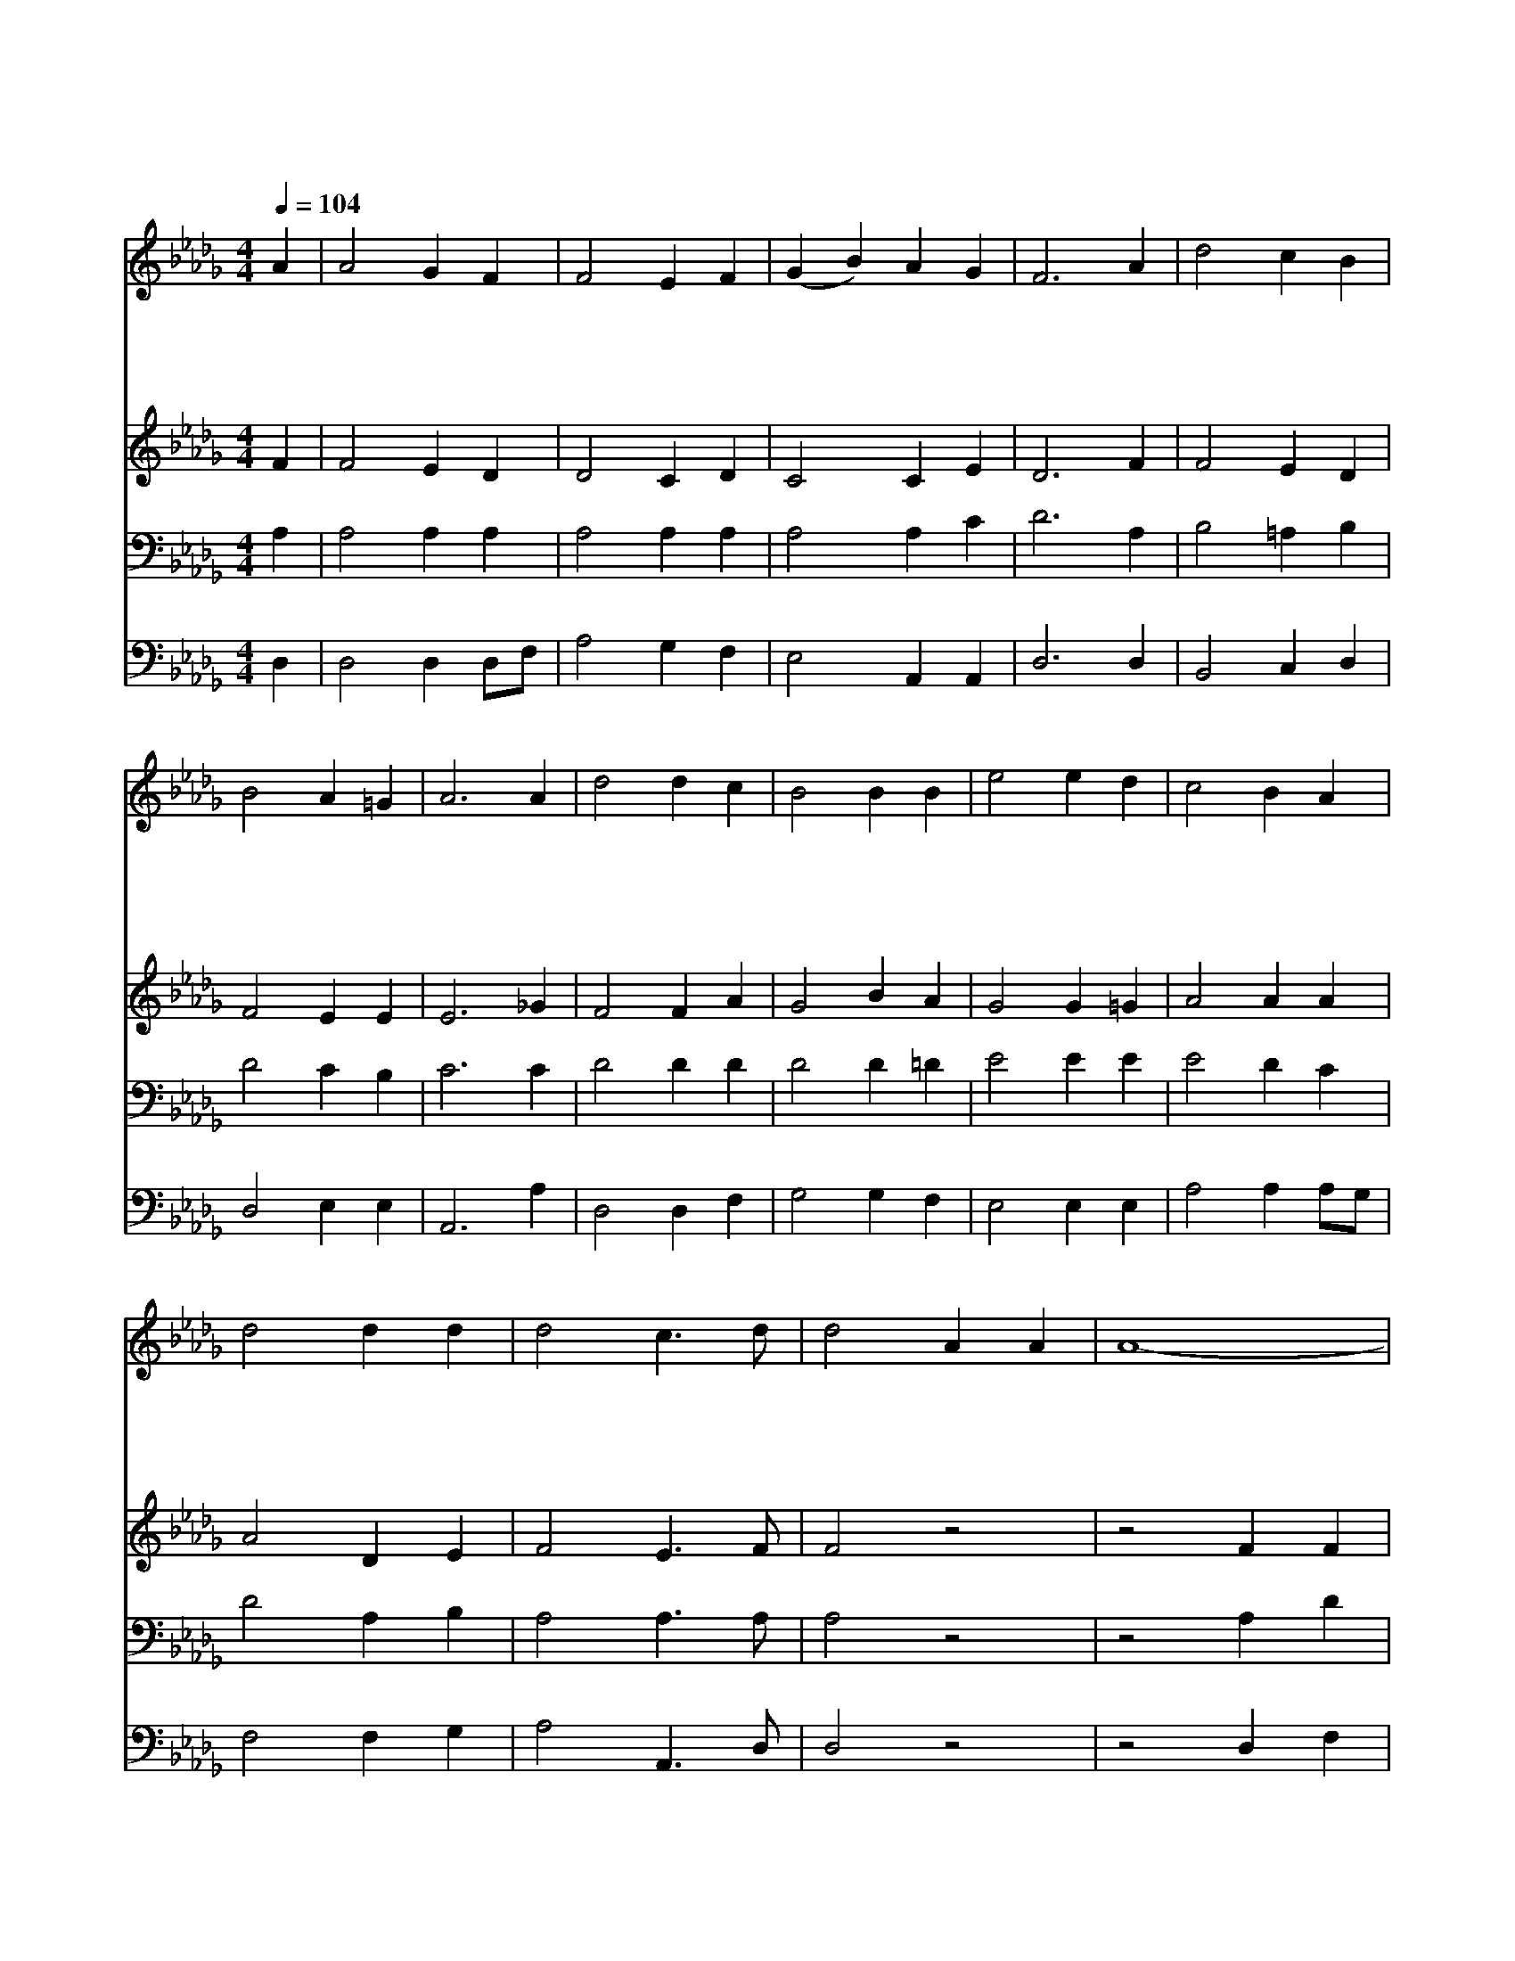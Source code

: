 X:413
T:내 평생에 가는 길
Z:H.G.Spafford/P.P.Bliss
Z:Copyright © 1997 by Àü µµ È¯
Z:All Rights Reserved
%%score 1 2 3 4
L:1/4
Q:1/4=104
M:4/4
I:linebreak $
K:Db
V:1 treble
V:2 treble
V:3 bass
V:4 bass
V:1
 A | A2 G F | F2 E F | (G B) A G | F3 A | d2 c B | B2 A =G | A3 A | d2 d c | B2 B B | e2 e d | %11
w: 내|평 생 에|가 는 길|순 * 탄 하|여 늘|잔 잔 한|강 같 든|지 큰|풍 파 로|무 섭 고|어 렵 든|
w: 저|마 귀 는|우 리 를|삼 * 키 려|고 입|벌 리 고|달 려 와|도 주|예 수 는|우 리 의|대 장 되|
w: 내|지 은 죄|주 홍 빛|같 * 더 라|도 주|예 수 께|다 아 뢰|면 그|십 자 가|피 로 써|다 씻 으|
w: 저|공 중 에|구 름 이|일 * 어 나|며 큰|나 팔 이|울 려 날|때 주|오 셔 서|세 상 을|심 판 해|
 c2 B A | d2 d d | d2 c3/2 d/ | d2 A A | A4- | A2 A A | A4- | A2 F A | B2 B d | d2 c3/2 d/ | d3 |] %22
w: 지 나 의|영 혼 은|늘 편 하|다 내 영|혼|평 안 해|내|영 혼 내|영 혼 평|안 해 *||
w: 니 끝 내|싸 워 서|이 기 겠|네 * *||||||||
w: 사 흰 눈|보 다 더|정 하 겠|네 * *||||||||
w: 도 나 의|영 혼 은|겁 없 겠|네 * *||||||||
 |] %23
w: |
w: |
w: |
w: |
V:2
 F | F2 E D | D2 C D | C2 C E | D3 F | F2 E D | F2 E E | E3 _G | F2 F A | G2 B A | G2 G =G | %11
 A2 A A | A2 D E | F2 E3/2 F/ | F2 z2 | z2 F F | E2 z2 | z2 E G | F2 D F | G2 G G | F2 E3/2 F/ | %21
 F3 |] |] %23
V:3
 A, | A,2 A, A, | A,2 A, A, | A,2 A, C | D3 A, | B,2 =A, B, | D2 C B, | C3 C | D2 D D | D2 D =D | %10
 E2 E E | E2 D C | D2 A, B, | A,2 A,3/2 A,/ | A,2 z2 | z2 A, D | C2 z2 | z2 C E | D2 A, D | %19
 D2 D B, | A,2 A,3/2 A,/ | A,3 |] |] %23
V:4
 D, | D,2 D, D,/F,/ | A,2 G, F, | E,2 A,, A,, | D,3 D, | B,,2 C, D, | D,2 E, E, | A,,3 A, | %8
 D,2 D, F, | G,2 G, F, | E,2 E, E, | A,2 A, A,/G,/ | F,2 F, G, | A,2 A,,3/2 D,/ | D,2 z2 | %15
 z2 D, F, | A,2 z2 | z2 A,, A,, | D,2 D, D, | G,2 G, G, | A,2 A,,3/2 D,/ | D,3 |] |] %23
